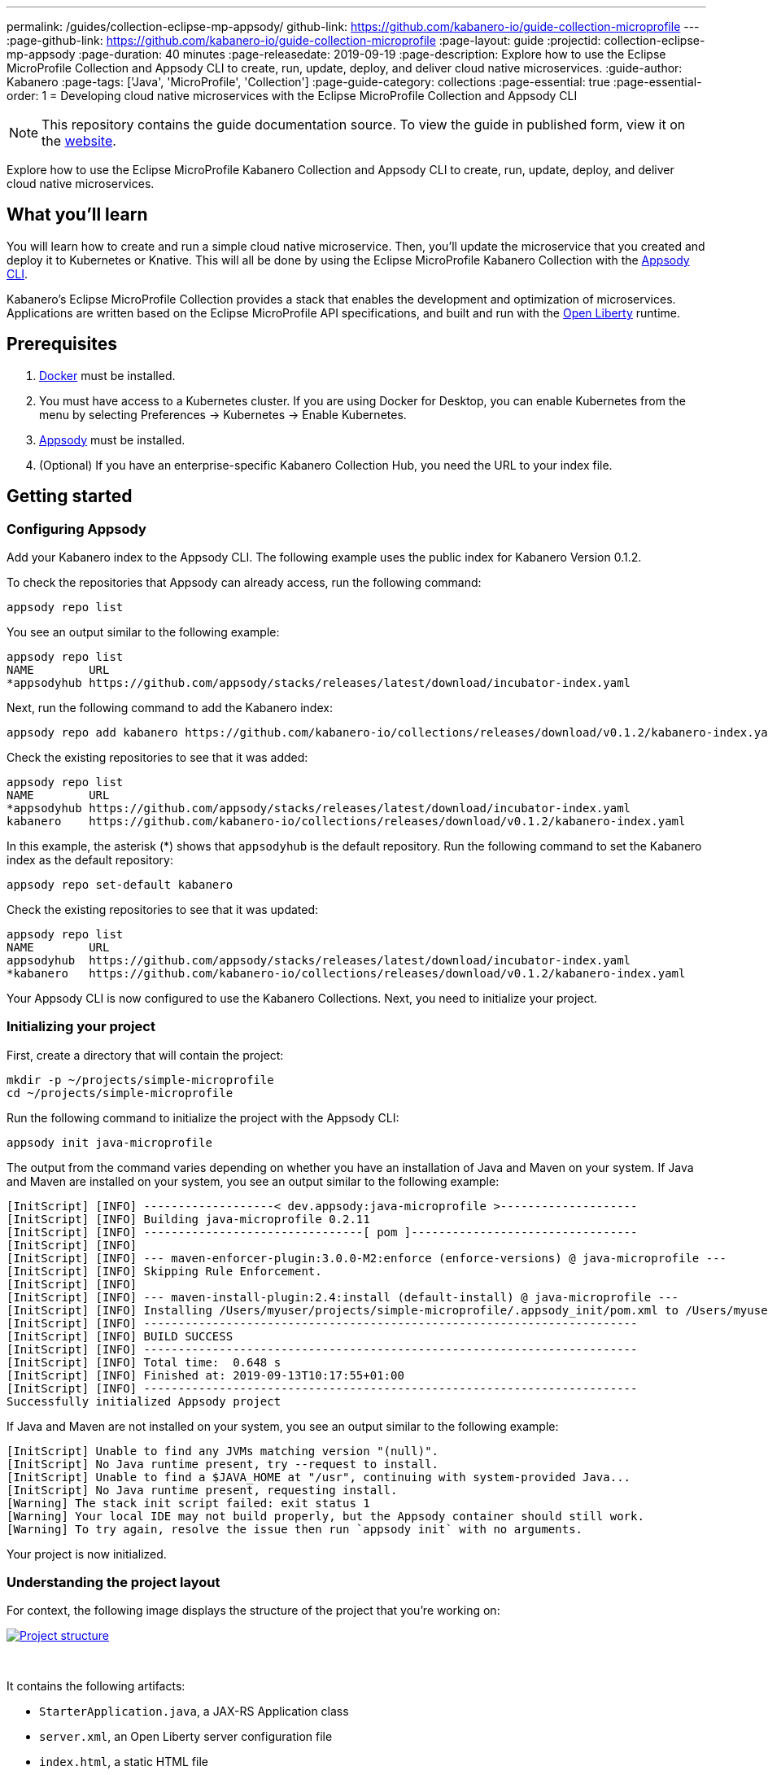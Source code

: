 ---
permalink: /guides/collection-eclipse-mp-appsody/
github-link: https://github.com/kabanero-io/guide-collection-microprofile
---
:page-github-link: https://github.com/kabanero-io/guide-collection-microprofile
:page-layout: guide
:projectid: collection-eclipse-mp-appsody
:page-duration: 40 minutes
:page-releasedate: 2019-09-19
:page-description: Explore how to use the Eclipse MicroProfile Collection and Appsody CLI to create, run, update, deploy, and deliver cloud native microservices.
:guide-author: Kabanero
:page-tags: ['Java', 'MicroProfile', 'Collection']
:page-guide-category: collections
:page-essential: true
:page-essential-order: 1
= Developing cloud native microservices with the Eclipse MicroProfile Collection and Appsody CLI

// Copyright 2019 IBM Corporation and others.
//
// Licensed under the Apache License, Version 2.0 (the "License");
// you may not use this file except in compliance with the License.
// You may obtain a copy of the License at
//
// http://www.apache.org/licenses/LICENSE-2.0
//
// Unless required by applicable law or agreed to in writing, software
// distributed under the License is distributed on an "AS IS" BASIS,
// WITHOUT WARRANTIES OR CONDITIONS OF ANY KIND, either express or implied.
// See the License for the specific language governing permissions and
// limitations under the License.
//

[.hidden]
NOTE: This repository contains the guide documentation source. To view the guide in published form, view it on the https://kabanero.io/guides/{projectid}.html[website].

Explore how to use the Eclipse MicroProfile Kabanero Collection and Appsody CLI to create, run, update, deploy, and deliver cloud native microservices.

// =================================================================================================
// What you'll learn
// =================================================================================================

== What you'll learn

You will learn how to create and run a simple cloud native microservice. Then, you'll update the microservice that you created and deploy it to Kubernetes or Knative. This will all be done by using the Eclipse MicroProfile Kabanero Collection with the link:https://appsody.dev/docs/using-appsody/cli-commands[Appsody CLI].

Kabanero's Eclipse MicroProfile Collection provides a stack that enables the development and optimization of microservices. Applications are written based on the Eclipse MicroProfile API specifications, and built and run with the link:https://openliberty.io/[Open Liberty] runtime.

// =================================================================================================
// Prerequisites
// =================================================================================================

== Prerequisites

. link:https://docs.docker.com/install/[Docker] must be installed.
. You must have access to a Kubernetes cluster. If you are using Docker for Desktop, you can enable Kubernetes from the menu by selecting Preferences -> Kubernetes -> Enable Kubernetes.
. link:https://appsody.dev/docs/getting-started/installation[Appsody] must be installed.
. (Optional) If you have an enterprise-specific Kabanero Collection Hub, you need the URL to your index file.

// =================================================================================================
// Getting started
// =================================================================================================

== Getting started

// =================================================================================================
// Configuring Appsody
// =================================================================================================

=== *Configuring Appsody*

Add your Kabanero index to the Appsody CLI. The following example uses the public index for Kabanero Version 0.1.2.

To check the repositories that Appsody can already access, run the following command:
[role="command"]
----
appsody repo list
----

You see an output similar to the following example:
[source, role='no_copy']
----
appsody repo list
NAME        URL
*appsodyhub https://github.com/appsody/stacks/releases/latest/download/incubator-index.yaml
----

Next, run the following command to add the Kabanero index:
[role="command"]
----
appsody repo add kabanero https://github.com/kabanero-io/collections/releases/download/v0.1.2/kabanero-index.yaml
----

Check the existing repositories to see that it was added:
[source, role='no_copy']
----
appsody repo list
NAME        URL
*appsodyhub https://github.com/appsody/stacks/releases/latest/download/incubator-index.yaml
kabanero    https://github.com/kabanero-io/collections/releases/download/v0.1.2/kabanero-index.yaml
----

In this example, the asterisk (*) shows that `appsodyhub` is the default repository. Run the following command to set the Kabanero index as the default repository:
[role="command"]
----
appsody repo set-default kabanero
----

Check the existing repositories to see that it was updated:
[source, role='no_copy']
----
appsody repo list
NAME        URL
appsodyhub  https://github.com/appsody/stacks/releases/latest/download/incubator-index.yaml
*kabanero   https://github.com/kabanero-io/collections/releases/download/v0.1.2/kabanero-index.yaml
----

Your Appsody CLI is now configured to use the Kabanero Collections. Next, you need to initialize your project.

// =================================================================================================
// Initializing your project
// =================================================================================================

=== *Initializing your project*

First, create a directory that will contain the project:
[role="command"]
----
mkdir -p ~/projects/simple-microprofile
cd ~/projects/simple-microprofile
----

Run the following command to initialize the project with the Appsody CLI:
[role="command"]
----
appsody init java-microprofile
----

The output from the command varies depending on whether you have an installation of Java and Maven on your system. If Java and Maven are installed on your system, you see an output similar to the following example:
[source, role='no_copy']
----
[InitScript] [INFO] -------------------< dev.appsody:java-microprofile >--------------------
[InitScript] [INFO] Building java-microprofile 0.2.11
[InitScript] [INFO] --------------------------------[ pom ]---------------------------------
[InitScript] [INFO]
[InitScript] [INFO] --- maven-enforcer-plugin:3.0.0-M2:enforce (enforce-versions) @ java-microprofile ---
[InitScript] [INFO] Skipping Rule Enforcement.
[InitScript] [INFO]
[InitScript] [INFO] --- maven-install-plugin:2.4:install (default-install) @ java-microprofile ---
[InitScript] [INFO] Installing /Users/myuser/projects/simple-microprofile/.appsody_init/pom.xml to /Users/myuser/.m2/repository/dev/appsody/java-microprofile/0.2.11/java-microprofile-0.2.11.pom
[InitScript] [INFO] ------------------------------------------------------------------------
[InitScript] [INFO] BUILD SUCCESS
[InitScript] [INFO] ------------------------------------------------------------------------
[InitScript] [INFO] Total time:  0.648 s
[InitScript] [INFO] Finished at: 2019-09-13T10:17:55+01:00
[InitScript] [INFO] ------------------------------------------------------------------------
Successfully initialized Appsody project
----

If Java and Maven are not installed on your system, you see an output similar to the following example:
[source, role='no_copy']
----
[InitScript] Unable to find any JVMs matching version "(null)".
[InitScript] No Java runtime present, try --request to install.
[InitScript] Unable to find a $JAVA_HOME at "/usr", continuing with system-provided Java...
[InitScript] No Java runtime present, requesting install.
[Warning] The stack init script failed: exit status 1
[Warning] Your local IDE may not build properly, but the Appsody container should still work.
[Warning] To try again, resolve the issue then run `appsody init` with no arguments.
----

Your project is now initialized.

// =================================================================================================
// Understanding the project layout
// =================================================================================================

=== *Understanding the project layout*

For context, the following image displays the structure of the project that you're working on:

image::/img/guide/microprofile-project-layout.png[link="/img/guide/microprofile-project-layout.png" alt="Project structure"]
{empty} +

It contains the following artifacts:

* `StarterApplication.java`, a JAX-RS Application class
* `server.xml`, an Open Liberty server configuration file
* `index.html`, a static HTML file
* `pom.xml`, a project build file

// =================================================================================================
// Running the Appsody development environment
// =================================================================================================

== Running the Appsody development environment

Run the following command to start the Appsody development environment:
[role="command"]
----
appsody run
----

The Appsody CLI launches a local Docker image that contains an Open Liberty server that hosts the microservice. After some time, you see a message similar to the following example:
[source, role='no_copy']
----
[Container] [INFO] [AUDIT   ] CWWKF0011I: The defaultServer server is ready to run a smarter planet. The defaultServer server started in 20.235 seconds.
----

This message indicates that the server is started and you are ready to begin developing your application.

// =================================================================================================
// Creating and updating the application
// =================================================================================================

== Creating and updating the application

Navigate to the JAX-RS application endpoint to confirm that there are no JAX-RS resources available. Go to the http://localhost:9080/starter URL. You see the following `HTTP 500` error that states that there are no provider or resource classes that are associated with the application:
[source, role='no_copy']
----
Error 500: javax.servlet.ServletException: At least one provider or resource class should be specified for application class "dev.appsody.starter.StarterApplication
----

In a new command-line window, go to the `src/main/java/dev/appsody/starter` directory that's within your project folder. Create a file named `StarterResource.java`. Open the file, populate it with the following code, and save it:
[source,java]
----
package dev.appsody.starter;
import javax.ws.rs.GET;
import javax.ws.rs.Path;
@Path("/resource")
public class StarterResource {
    @GET
    public String getRequest() {
        return "StarterResource response";
    }
}
----

After you save, the source compiles and the application updates. You see messages similar to the following example:
[source, role='no_copy']
----
[Container] [INFO] [AUDIT   ] CWWKT0017I: Web application removed (default_host): http://85862d8696be:9080/
[Container] [INFO] [AUDIT   ] CWWKZ0009I: The application starter-app has stopped successfully.
[Container] [INFO] [AUDIT   ] CWWKT0016I: Web application available (default_host): http://85862d8696be:9080/
[Container] [INFO] [AUDIT   ] CWWKZ0003I: The application starter-app updated in 0.988 seconds.
----

Now if you browse to the http://localhost:9080/starter URL, you no longer see the `HTTP 500` error. The resource that you just added is available at the `starter/resource` URL path. Go to the http://localhost:9080/starter/resource URL to see the following resource response:
[source, role='no_copy']
----
StarterResource response
----

Try changing the message in the `StarterResource.java` file, saving, and refreshing the page. You'll see that it takes only a few seconds for the change to take effect.

//
// =================================================================================================
// Stopping the Appsody development environment
// =================================================================================================
//
// == Stopping the Appsody development environment
// Use `Ctrl-C` to stop the Appsody development environment.

== Deploying to Kubernetes

After you finish writing your application code, the Appsody CLI makes it easy to deploy to a Kubernetes cluster for further testing. Ensure that your `kubectl` command is configured with cluster details, and run the following command to deploy your application:
[role="command"]
----
appsody deploy
----

This command builds a new Docker image that is optimized for production deployment and deploys the image to your Kubernetes cluster. After some time you see a message similar to the following example:
[source, role='no_copy']
----
Deployed project running at http://localhost:30262
----

Run the following command to check the status of the application pods:
[role="command"]
----
kubectl get pods
----

You see an output similar to the following example:
[source, role='no_copy']
----
NAME                                  READY    STATUS   RESTARTS   AGE
appsody-operator-859b97bb98-htpgw      1/1     Running   0         3m2s
simple-microprofile-77d6868765-xkcpk   1/1     Running   0         31s
----

The pod that is related to your deployed application is similar to the following pod:
[source, role='no_copy']
----
simple-microprofile-77d6868765-xkcpk   1/1     Running   0         31s
----

After the `simple-microprofile` pod starts, go to the URL that was returned after you ran the `appsody deploy` command, and you see the Appsody microservice splash screen. To see the response from your application, point your browser to `<URL_STRING>/starter/resource`, where `<URL_STRING>` is the URL that was returned. For example, the http://localhost:30262 URL was returned in the previous example. Go to the http://localhost:30262/starter/resource URL to see the deployed application response.

Use the following command to stop the deployed application:
[role="command"]
----
appsody deploy delete
----

After you run this command, and the deployment is deleted, you see the following message:
[source, role='no_copy']
----
Deployment deleted
----

// =================================================================================================
// Deploying to Knative
// =================================================================================================

== Deploying to Knative

You can also choose to deploy the application with Knative Serving. To deploy the application with Knative Serving, you must first install Knative in your Kubernetes cluster. For information about installing Knative, see the link:https://knative.dev/docs/install/[Knative documentation]. When Knative is installed, run the following command to generate an `app-deploy.yaml` file:
[role="command"]
----
appsody deploy —generate-only
----

Open the `app-deploy.yaml` file that you generated and add the following information to the spec definition:
[source, role='no_copy']
----
createKnativeService: true
----

Run the following command to deploy the application from your local image registry:
[role="command"]
----
appsody deploy --tag dev.local/simple-microprofile --namespace <namespace>
----

Alternatively, run the following command to deploy the application from Docker Hub:
[role="command"]
----
appsody deploy --push -—tag <my-account>/simple-microprofile --namespace <namespace>
----

After the application deploys, you see a message similar to the following example that details the serving URL:
[source, role='no_copy']
----
Deployed project running at "http://simple-microprofile.knative-serving.192.168.1.10.nip.io"
----

To see the response from your application, point your browser to `<URL_STRING>/starter/resource`, where `<URL_STRING>` is the URL that was returned in the previous step.

// =================================================================================================
// Delivering to pipelines
// =================================================================================================

== Delivering to pipelines

After you develop and test your application, it's time to deliver it to your enterprise's Kabanero pipeline. Operations teams can configure the webhook on the Git repository that triggers the pipeline. To deliver it to the pipeline, push the project to the pre-configured Git repository. The pipeline then builds and deploys the application.

// == Nice work!
//
// You learned the basics of how to use the Eclipse MicroProfile Kabanero Collection with the Appsody CLI to create, develop, and deploy a simple cloud native microservice.
